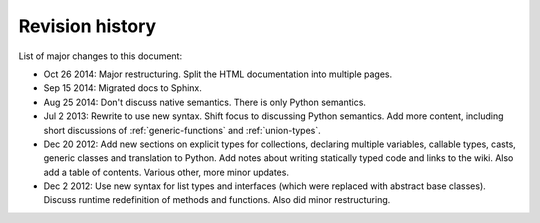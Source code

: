 Revision history
================

List of major changes to this document:

- Oct 26 2014: Major restructuring. Split the HTML documentation into
  multiple pages.

- Sep 15 2014: Migrated docs to Sphinx.

- Aug 25 2014: Don't discuss native semantics. There is only Python
  semantics.

- Jul 2 2013: Rewrite to use new syntax. Shift focus to discussing
  Python semantics. Add more content, including short discussions of
  :ref:`generic-functions` and :ref:`union-types`.

- Dec 20 2012: Add new sections on explicit types for collections,
  declaring multiple variables, callable types, casts, generic classes
  and translation to Python. Add notes about writing statically typed
  code and links to the wiki. Also add a table of contents. Various
  other, more minor updates.

- Dec 2 2012: Use new syntax for list types and interfaces (which were
  replaced with abstract base classes). Discuss runtime redefinition
  of methods and functions. Also did minor restructuring.
